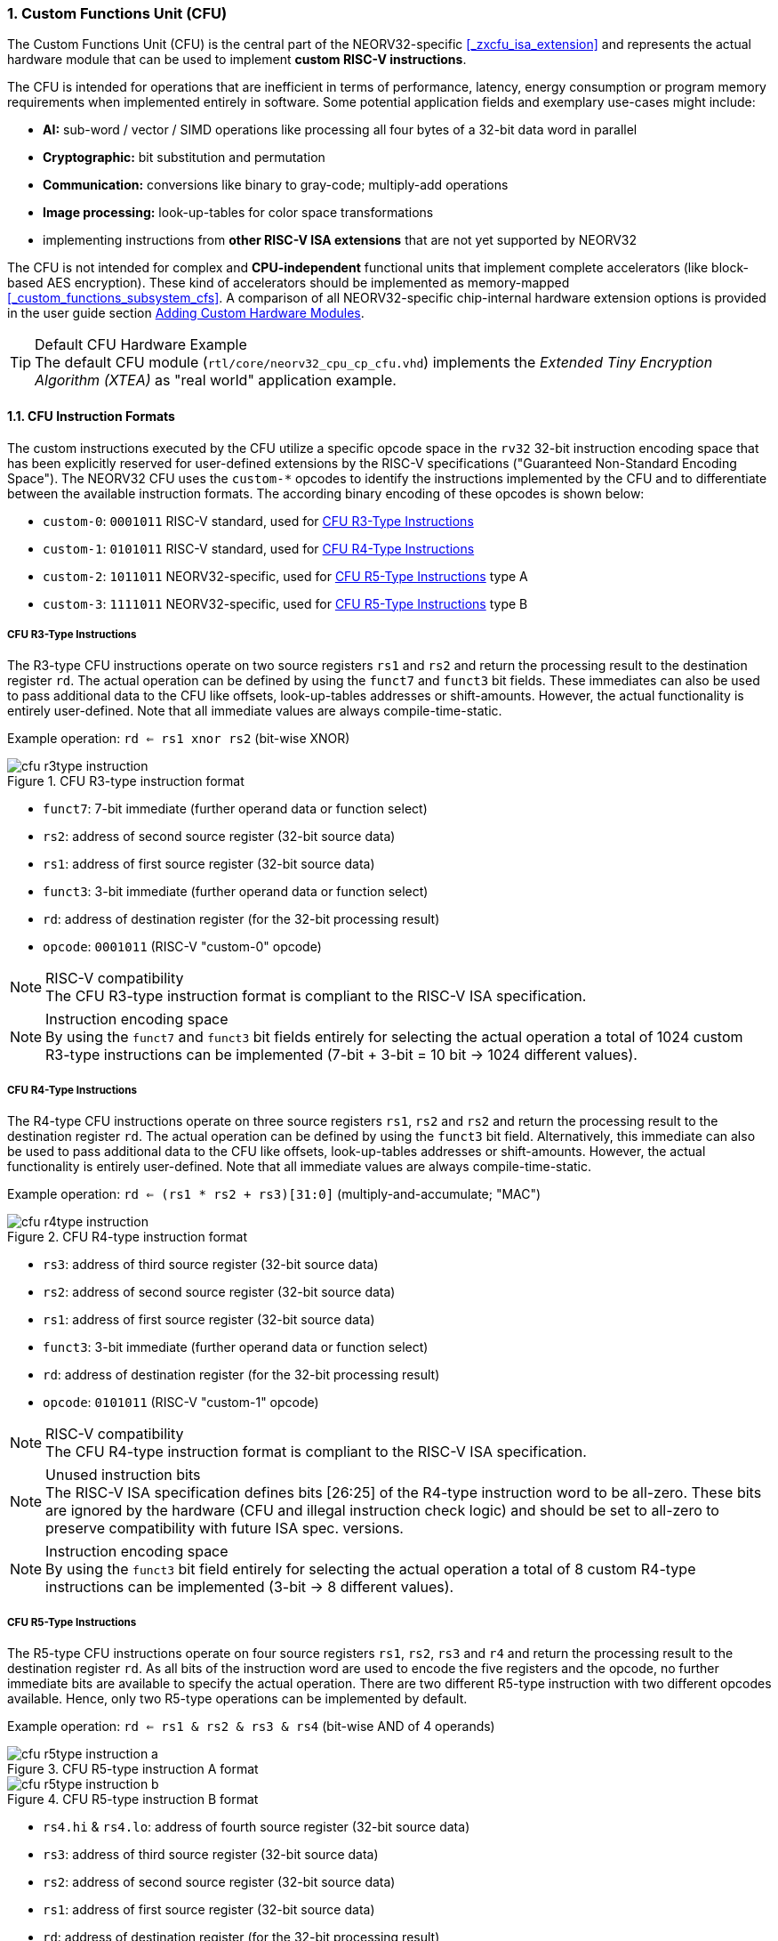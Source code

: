 <<<
:sectnums:
=== Custom Functions Unit (CFU)

The Custom Functions Unit (CFU) is the central part of the NEORV32-specific <<_zxcfu_isa_extension>> and
represents the actual hardware module that can be used to implement **custom RISC-V instructions**.

The CFU is intended for operations that are inefficient in terms of performance, latency, energy consumption or
program memory requirements when implemented entirely in software. Some potential application fields and exemplary
use-cases might include:

* **AI:** sub-word / vector / SIMD operations like processing all four bytes of a 32-bit data word in parallel
* **Cryptographic:** bit substitution and permutation
* **Communication:** conversions like binary to gray-code; multiply-add operations
* **Image processing:** look-up-tables for color space transformations
* implementing instructions from **other RISC-V ISA extensions** that are not yet supported by NEORV32

The CFU is not intended for complex and **CPU-independent** functional units that implement complete accelerators
(like block-based AES encryption). These kind of accelerators should be implemented as memory-mapped
<<_custom_functions_subsystem_cfs>>. A comparison of all NEORV32-specific chip-internal hardware extension
options is provided in the user guide section
https://stnolting.github.io/neorv32/ug/#_adding_custom_hardware_modules[Adding Custom Hardware Modules].

.Default CFU Hardware Example
[TIP]
The default CFU module (`rtl/core/neorv32_cpu_cp_cfu.vhd`) implements the _Extended Tiny Encryption Algorithm (XTEA)_
as "real world" application example.


:sectnums:
==== CFU Instruction Formats

The custom instructions executed by the CFU utilize a specific opcode space in the `rv32` 32-bit instruction
encoding space that has been explicitly reserved for user-defined extensions by the RISC-V specifications ("Guaranteed
Non-Standard Encoding Space"). The NEORV32 CFU uses the `custom-*` opcodes to identify the instructions implemented
by the CFU and to differentiate between the available instruction formats. The according binary encoding of these
opcodes is shown below:

* `custom-0`: `0001011` RISC-V standard, used for <<_cfu_r3_type_instructions>>
* `custom-1`: `0101011` RISC-V standard, used for <<_cfu_r4_type_instructions>>
* `custom-2`: `1011011` NEORV32-specific, used for <<_cfu_r5_type_instructions>> type A
* `custom-3`: `1111011` NEORV32-specific, used for <<_cfu_r5_type_instructions>> type B


:sectnums:
===== CFU R3-Type Instructions

The R3-type CFU instructions operate on two source registers `rs1` and `rs2` and return the processing result to
the destination register `rd`. The actual operation can be defined by using the `funct7` and `funct3` bit fields.
These immediates can also be used to pass additional data to the CFU like offsets, look-up-tables addresses or
shift-amounts. However, the actual functionality is entirely user-defined. Note that all immediate values are
always compile-time-static.

Example operation: `rd <= rs1 xnor rs2` (bit-wise XNOR)

.CFU R3-type instruction format
image::cfu_r3type_instruction.png[align=left]

* `funct7`: 7-bit immediate (further operand data or function select)
* `rs2`: address of second source register (32-bit source data)
* `rs1`: address of first source register (32-bit source data)
* `funct3`: 3-bit immediate (further operand data or function select)
* `rd`: address of destination register (for the 32-bit processing result)
* `opcode`: `0001011` (RISC-V "custom-0" opcode)

.RISC-V compatibility
[NOTE]
The CFU R3-type instruction format is compliant to the RISC-V ISA specification.

.Instruction encoding space
[NOTE]
By using the `funct7` and `funct3` bit fields entirely for selecting the actual operation a total of 1024 custom
R3-type instructions can be implemented (7-bit + 3-bit = 10 bit -> 1024 different values).


:sectnums:
===== CFU R4-Type Instructions

The R4-type CFU instructions operate on three source registers `rs1`, `rs2` and `rs2` and return the processing
result to the destination register `rd`. The actual operation can be defined by using the `funct3` bit field.
Alternatively, this immediate can also be used to pass additional data to the CFU like offsets, look-up-tables
addresses or shift-amounts. However, the actual functionality is entirely user-defined. Note that all immediate
values are always compile-time-static.

Example operation: `rd <= (rs1 * rs2 + rs3)[31:0]` (multiply-and-accumulate; "MAC")

.CFU R4-type instruction format
image::cfu_r4type_instruction.png[align=left]

* `rs3`: address of third source register (32-bit source data)
* `rs2`: address of second source register (32-bit source data)
* `rs1`: address of first source register (32-bit source data)
* `funct3`: 3-bit immediate (further operand data or function select)
* `rd`: address of destination register (for the 32-bit processing result)
* `opcode`: `0101011` (RISC-V "custom-1" opcode)

.RISC-V compatibility
[NOTE]
The CFU R4-type instruction format is compliant to the RISC-V ISA specification.

.Unused instruction bits
[NOTE]
The RISC-V ISA specification defines bits [26:25] of the R4-type instruction word to be all-zero. These bits
are ignored by the hardware (CFU and illegal instruction check logic) and should be set to all-zero to preserve
compatibility with future ISA spec. versions.

.Instruction encoding space
[NOTE]
By using the `funct3` bit field entirely for selecting the actual operation a total of 8 custom R4-type
instructions can be implemented (3-bit -> 8 different values).


:sectnums:
===== CFU R5-Type Instructions

The R5-type CFU instructions operate on four source registers `rs1`, `rs2`, `rs3` and `r4` and return the
processing result to the destination register `rd`. As all bits of the instruction word are used to encode the
five registers and the opcode, no further immediate bits are available to specify the actual operation. There
are two different R5-type instruction with two different opcodes available. Hence, only two R5-type operations
can be implemented by default.

Example operation: `rd <= rs1 & rs2 & rs3 & rs4` (bit-wise AND of 4 operands)

.CFU R5-type instruction A format
image::cfu_r5type_instruction_a.png[align=left]

.CFU R5-type instruction B format
image::cfu_r5type_instruction_b.png[align=left]

* `rs4.hi` & `rs4.lo`: address of fourth source register (32-bit source data)
* `rs3`: address of third source register (32-bit source data)
* `rs2`: address of second source register (32-bit source data)
* `rs1`: address of first source register (32-bit source data)
* `rd`: address of destination register (for the 32-bit processing result)
* `opcode`: `1011011` (RISC-V "custom-2" opcode) and/or `1111011` (RISC-V "custom-3" opcode)

.RISC-V compatibility
[IMPORTANT]
The RISC-V ISA specifications does not specify a R5-type instruction format. Hence, this instruction
format is NEORV32-specific.

.Instruction encoding space
[IMPORTANT]
There are no immediate fields in the CFU R5-type instruction so the actual operation is specified entirely
by the opcode resulting in just two different operations out of the box. However, another CFU instruction
(like a R3-type instruction) can be used to "program" the actual operation of a R5-type instruction by
writing operation information to a CFU-internal "command" register.


:sectnums:
==== Using Custom Instructions in Software

The custom instructions provided by the CFU can be used in plain C code by using **intrinsics**. Intrinsics
behave like "normal" C functions but under the hood they are a set of macros that hide the complexity of inline assembly.
Using intrinsics removes the need to modify the compiler, built-in libraries or the assembler when using custom
instructions. Each intrinsic will be compiled into a single 32-bit instruction word providing maximum code efficiency.

.CFU Example Program
[TIP]
There is an example program for the CFU, which shows how to use the _default_ CFU hardware module.
This example program is located in `sw/example/demo_cfu`.

The NEORV32 software framework provides four pre-defined prototypes for custom instructions, which are defined in
`sw/lib/include/neorv32_cpu_cfu.h`:

.CFU instruction prototypes
[source,c]
----
neorv32_cfu_r3_instr(funct7, funct3, rs1, rs2) // R3-type instructions
neorv32_cfu_r4_instr(funct3, rs1, rs2, rs3)    // R4-type instructions
neorv32_cfu_r5_instr_a(rs1, rs2, rs3, rs4)     // R5-type instruction A
neorv32_cfu_r5_instr_b(rs1, rs2, rs3, rs4)     // R5-type instruction B
----

The intrinsic functions always return a 32-bit value of type `uint32_t` (the processing result), which can be discarded
if not needed. Each intrinsic function requires several arguments depending on the instruction type/format:

* `funct7` - 7-bit immediate (R3-type only)
* `funct3` - 3-bit immediate (R3-type, R4-type)
* `rs1` - source operand 1, 32-bit (R3-type, R4-type)
* `rs2` - source operand 2, 32-bit (R3-type, R4-type)
* `rs3` - source operand 3, 32-bit (R3-type, R4-type, R5-type)
* `rs4` - source operand 4, 32-bit (R4-type, R4-type, R5-type)

The `funct3` and `funct7` bit-fields are used to pass 3-bit or 7-bit literals to the CFU. The `rs1`, `rs2`, `rs3`
and `r4` arguments pass the actual data to the CFU. These register arguments can be populated with variables or
literals. The following example shows how to pass arguments:

.CFU instruction usage example
[source,c]
----
uint32_t tmp = some_function();
...
uint32_t res = neorv32_cfu_r3_instr(0b0000000, 0b101, tmp, 123);
uint32_t foo = neorv32_cfu_r4_instr(0b011, tmp, res, (uint32_t)some_array[i]);
uint32_t bar = neorv32_cfu_r5_instr_a(tmp, res, foo, tmp);
----


:sectnums:
==== CFU Control and Status Registers (CFU-CSRs)

The CPU provides up to four control and status registers (<<_cfureg, `cfureg*`>>) to be
used within the CFU. These CSRs are mapped to the "custom user-mode read/write" CSR address space, which is
explicitly reserved for platform-specific application by the RISC-V spec. For example, these CSRs can be used
to pass additional operands to the CFU, to obtain additional results, to check processing status or to program
operation modes.

.CFU CSR Access Example
[source,c]
----
neorv32_cpu_csr_write(CSR_CFUREG0, 0xabcdabcd); // write data to CFU CSR 0
uint32_t tmp = neorv32_cpu_csr_read(CSR_CFUREG3); // read data from CFU CSR 3
----

.Additional CFU-internal CSRs
[TIP]
If more than four CFU-internal CSRs are required the designer can implement an "indirect access mechanism" based
on just two of the default CSRs: one CSR is used to configure the index while the other is used as alias to exchange
data with the indexed CFU-internal CSR - this concept is similar to the RISC-V Indirect CSR Access Extension
Specification (`Smcsrind`).

.Security Considerations
[NOTE]
The CFU CSRs are mapped to the user-mode CSR space so software running at _any privilege level_ can access these
CSRs. However, accesses can be constrained to certain privilege level (see <<_custom_instructions_hardware>>).


:sectnums:
==== Custom Instructions Hardware

The actual functionality of the CFU's custom instructions is defined by the user-defined logic inside
the CFU hardware module `rtl/core/neorv32_cpu_cp_cfu.vhd`. This file is highly commented to illustrate the
hardware design considerations.

CFU operations can be entirely combinatorial (like bit-reversal) so the result is available at the end of
the current clock cycle. Operations can also take several clock cycles to complete (like multiplications)
and may also include internal states and memories. The CFU's internal control unit takes care of
interfacing the custom user logic to the CPU pipeline.

.CFU Hardware Resource Requirements
[NOTE]
Enabling the CFU and actually implementing R4-type and/or R5-type instructions (or more precisely, using
the according operands for the CFU hardware) will add one or two, respectively, additional read ports to
the core's register file significantly increasing resource requirements.

.CFU Access Privilege Levels
[NOTE]
The CFU is accessible from all privilege modes (including CFU-internal registers accessed via the indirects CSR
access mechanism). It is the task of the CFU designers to add according access-constraining logic if certain CFU
states shall not be exposed to all privilege levels (i.e. encryption keys).

.CFU Execution Time
[NOTE]
The CFU has to complete computation within a **bound time window**. Otherwise, the CFU operation is terminated
by the hardware and an illegal instruction exception is raised. See section <<_cpu_arithmetic_logic_unit>>
for more information.

.CFU Exception
[NOTE]
The CFU can intentionally raise an illegal instruction exception by not asserting the `done` at all causing an
execution timeout. For example this can be used to signal invalid configurations/operations to the runtime
environment. See the CFU's VHDL file for more information.
